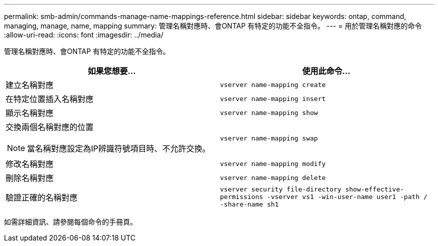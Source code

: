 ---
permalink: smb-admin/commands-manage-name-mappings-reference.html 
sidebar: sidebar 
keywords: ontap, command, managing, manage, name, mapping 
summary: 管理名稱對應時、會ONTAP 有特定的功能不全指令。 
---
= 用於管理名稱對應的命令
:allow-uri-read: 
:icons: font
:imagesdir: ../media/


[role="lead"]
管理名稱對應時、會ONTAP 有特定的功能不全指令。

|===
| 如果您想要... | 使用此命令... 


 a| 
建立名稱對應
 a| 
`vserver name-mapping create`



 a| 
在特定位置插入名稱對應
 a| 
`vserver name-mapping insert`



 a| 
顯示名稱對應
 a| 
`vserver name-mapping show`



 a| 
交換兩個名稱對應的位置

[NOTE]
====
當名稱對應設定為IP辨識符號項目時、不允許交換。

==== a| 
`vserver name-mapping swap`



 a| 
修改名稱對應
 a| 
`vserver name-mapping modify`



 a| 
刪除名稱對應
 a| 
`vserver name-mapping delete`



 a| 
驗證正確的名稱對應
 a| 
`vserver security file-directory show-effective-permissions -vserver vs1 -win-user-name user1 -path / -share-name sh1`

|===
如需詳細資訊、請參閱每個命令的手冊頁。
